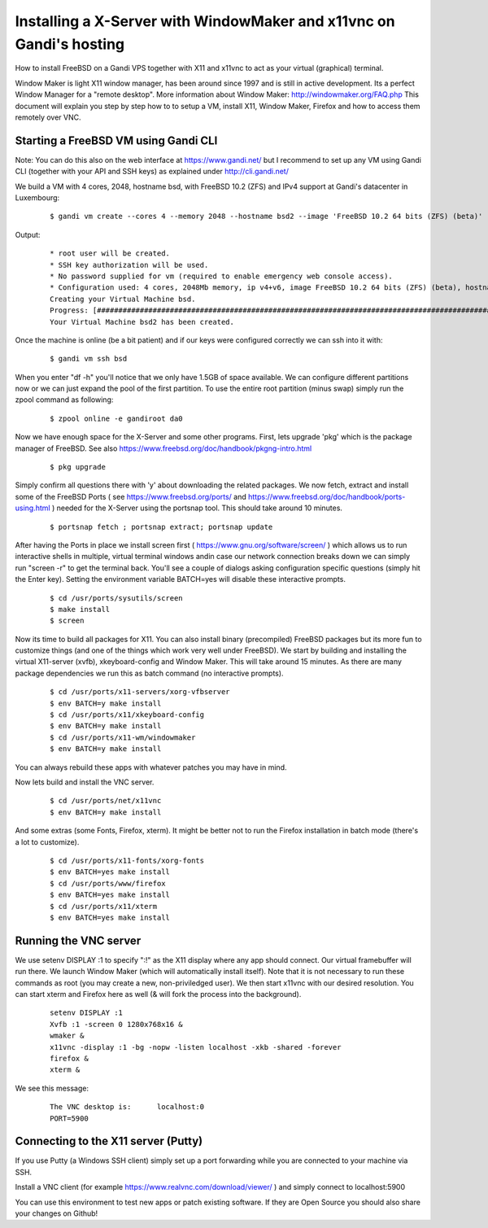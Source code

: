 Installing a X-Server with WindowMaker and x11vnc on Gandi's hosting
====================================================================

.. image:: images/bsd-vnc.png

How to install FreeBSD on a Gandi VPS together with X11 and x11vnc to act as your virtual (graphical) terminal.

Window Maker is light X11 window manager, has been around since 1997 and is still in active development. Its a perfect Window Manager for a "remote desktop".  More information about Window Maker: http://windowmaker.org/FAQ.php
This document will explain you step by step how to to setup a VM, install X11, Window Maker, Firefox and how to access them remotely over VNC.

Starting a FreeBSD VM using Gandi CLI
---------------------------------------

Note: You can do this also on the web interface at https://www.gandi.net/ but I recommend to set up any VM using Gandi CLI (together with your API and SSH keys) as explained under http://cli.gandi.net/

We build a VM with 4 cores, 2048, hostname bsd, with FreeBSD 10.2 (ZFS) and IPv4 support at Gandi's datacenter in Luxembourg:

    ::
    
        $ gandi vm create --cores 4 --memory 2048 --hostname bsd2 --image 'FreeBSD 10.2 64 bits (ZFS) (beta)' --datacenter LU-BI1 --ip-version 4 --size 10G

Output:

    ::
    
        * root user will be created.
        * SSH key authorization will be used.
        * No password supplied for vm (required to enable emergency web console access).
        * Configuration used: 4 cores, 2048Mb memory, ip v4+v6, image FreeBSD 10.2 64 bits (ZFS) (beta), hostname: bsd, datacenter: LU-BI1
        Creating your Virtual Machine bsd.
        Progress: [##############################################################################################] 100.00%  00:01:17
        Your Virtual Machine bsd2 has been created.

Once the machine is online (be a bit patient) and if our keys were configured correctly we can ssh into it with:
    ::
    
        $ gandi vm ssh bsd

When you enter "df -h" you'll notice that we only have 1.5GB of space available.
We can configure different partitions now or we can just expand the pool of the first partition. To use the entire root partition (minus swap) simply run the zpool command as following:

    ::
    
        $ zpool online -e gandiroot da0

Now we have enough space for the X-Server and some other programs. First, lets upgrade 'pkg' which is the package manager of FreeBSD.
See also https://www.freebsd.org/doc/handbook/pkgng-intro.html

        ::
    
        $ pkg upgrade

Simply confirm all questions there with 'y' about downloading the related packages.
We now fetch, extract and install some of the FreeBSD Ports ( see https://www.freebsd.org/ports/ and https://www.freebsd.org/doc/handbook/ports-using.html ) needed for the X-Server using the portsnap tool.
This should take around 10 minutes.

    ::

        $ portsnap fetch ; portsnap extract; portsnap update

After having the Ports in place we install screen first ( https://www.gnu.org/software/screen/ ) which allows us to run interactive shells in multiple, virtual terminal windows andin case our network connection breaks down we can simply run "screen -r" to get the terminal back.
You'll see a couple of dialogs asking configuration specific questions (simply hit the Enter key). Setting the environment variable BATCH=yes will disable these interactive prompts.

    ::

        $ cd /usr/ports/sysutils/screen
        $ make install
        $ screen

Now its time to build all packages for X11. You can also install binary (precompiled) FreeBSD packages but its more fun to customize things (and one of the things which work very well under FreeBSD).
We start by building and installing the virtual X11-server (xvfb), xkeyboard-config and Window Maker.
This will take around 15 minutes. As there are many package dependencies we run this as batch command (no interactive prompts).

    ::
    
        $ cd /usr/ports/x11-servers/xorg-vfbserver
        $ env BATCH=y make install
        $ cd /usr/ports/x11/xkeyboard-config
        $ env BATCH=y make install
        $ cd /usr/ports/x11-wm/windowmaker
        $ env BATCH=y make install

You can always rebuild these apps with whatever patches you may have in mind.

Now lets build and install the VNC server.

    ::

        $ cd /usr/ports/net/x11vnc
        $ env BATCH=y make install

And some extras (some Fonts, Firefox, xterm).
It might be better not to run the Firefox installation in batch mode (there's a lot to customize).

    ::
    

        $ cd /usr/ports/x11-fonts/xorg-fonts
        $ env BATCH=yes make install
        $ cd /usr/ports/www/firefox
        $ env BATCH=yes make install
        $ cd /usr/ports/x11/xterm
        $ env BATCH=yes make install

Running the VNC server
----------------------

We use setenv DISPLAY :1 to specify ":!" as the X11 display where any app should connect.
Our virtual framebuffer will run there. We launch Window Maker (which will automatically install itself).
Note that it is not necessary to run these commands as root (you may create a new, non-priviledged user).
We then start x11vnc with our desired resolution. You can start xterm and Firefox here as well (& will fork the process into the background).

    ::
    
        setenv DISPLAY :1
        Xvfb :1 -screen 0 1280x768x16 &
        wmaker &
        x11vnc -display :1 -bg -nopw -listen localhost -xkb -shared -forever
        firefox &
        xterm &

We see this message:

    ::
    
        The VNC desktop is:      localhost:0
        PORT=5900

Connecting to the X11 server (Putty)
------------------------------------

If you use Putty (a Windows SSH client) simply set up a port forwarding while you are connected to your machine via SSH.

.. image:: images/putty.png

Install a VNC client (for example https://www.realvnc.com/download/viewer/ ) and simply connect to localhost:5900

.. image:: images/vnc.png

You can use this environment to test new apps or patch existing software.
If they are Open Source you should also share your changes on Github!
